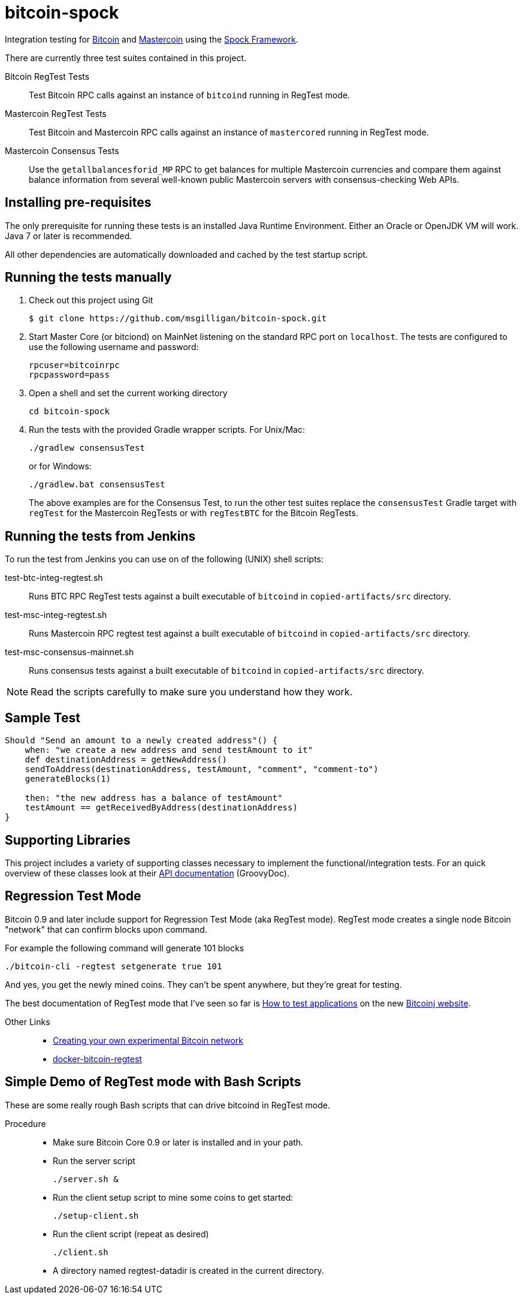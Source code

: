 = bitcoin-spock

Integration testing for https://bitcoin.org[Bitcoin] and http://www.mastercoin.org[Mastercoin] using the https://github.com/spockframework/spock[Spock Framework].

There are currently three test suites contained in this project.

Bitcoin RegTest Tests::
Test Bitcoin RPC calls against an instance of `bitcoind` running in RegTest mode.

Mastercoin RegTest Tests::
Test Bitcoin and Mastercoin RPC calls against an instance of `mastercored` running in RegTest mode.

Mastercoin Consensus Tests::
Use the `getallbalancesforid_MP` RPC to get balances for multiple Mastercoin currencies and compare them against balance information from several well-known public Mastercoin servers with consensus-checking Web APIs.

== Installing pre-requisites

The only prerequisite for running these tests is an installed Java Runtime Environment. Either an Oracle or OpenJDK VM will work. Java 7 or later is recommended.

All other dependencies are automatically downloaded and cached by the test startup script.

== Running the tests manually

. Check out this project using Git

    $ git clone https://github.com/msgilligan/bitcoin-spock.git

. Start Master Core (or bitciond) on MainNet listening on the standard RPC port on `localhost`. The tests are configured to use the following username and password:

    rpcuser=bitcoinrpc
    rpcpassword=pass

. Open a shell and set the current working directory

    cd bitcoin-spock

. Run the tests with the provided Gradle wrapper scripts. For Unix/Mac:

    ./gradlew consensusTest
+
or for Windows:

    ./gradlew.bat consensusTest
+
The above examples are for the Consensus Test, to run the other test suites replace the `consensusTest` Gradle target with `regTest` for the Mastercoin RegTests or with `regTestBTC` for the Bitcoin RegTests.


== Running the tests from Jenkins

To run the test from Jenkins you can use on of the following (UNIX) shell scripts:

test-btc-integ-regtest.sh::
Runs BTC RPC RegTest tests against a built executable of `bitcoind` in `copied-artifacts/src` directory.

test-msc-integ-regtest.sh::
Runs Mastercoin RPC regtest test against a built executable of `bitcoind` in `copied-artifacts/src` directory.

test-msc-consensus-mainnet.sh::
Runs consensus tests against a built executable of `bitcoind` in `copied-artifacts/src` directory.

[NOTE]
Read the scripts carefully to make sure you understand how they work.

== Sample Test

[source,groovy]
----
Should "Send an amount to a newly created address"() {
    when: "we create a new address and send testAmount to it"
    def destinationAddress = getNewAddress()
    sendToAddress(destinationAddress, testAmount, "comment", "comment-to")
    generateBlocks(1)

    then: "the new address has a balance of testAmount"
    testAmount == getReceivedByAddress(destinationAddress)
}
----

== Supporting Libraries

This project includes a variety of supporting classes necessary to implement the functional/integration tests. For an quick overview of these classes look at their http://ci.mastercoin.info/job/msc-integ-regtest/javadoc/[API documentation] (GroovyDoc).

== Regression Test Mode

Bitcoin 0.9 and later include support for Regression Test Mode (aka RegTest mode). RegTest mode creates a single node Bitcoin "network" that can confirm blocks upon command.

For example the following command will generate 101 blocks

    ./bitcoin-cli -regtest setgenerate true 101

And yes, you get the newly mined coins. They can't be spent anywhere, but they're great for testing.

The best documentation of RegTest mode that I've seen so far is https://bitcoinj.github.io/testing[How to test applications] on the new https://bitcoinj.github.io[Bitcoinj website].


Other Links::
* http://geraldkaszuba.com/creating-your-own-experimental-bitcoin-network/[Creating your own experimental Bitcoin network]
* https://github.com/gak/docker-bitcoin-regtest[docker-bitcoin-regtest]

== Simple Demo of RegTest mode with Bash Scripts

These are some really rough Bash scripts that can drive bitcoind in RegTest mode.

Procedure::
* Make sure Bitcoin Core 0.9 or later is installed and in your path.
* Run the server script

    ./server.sh &

* Run the client setup script to mine some coins to get started:

    ./setup-client.sh

* Run the client script (repeat as desired)

    ./client.sh

* A directory named +regtest-datadir+ is created in the current directory.
